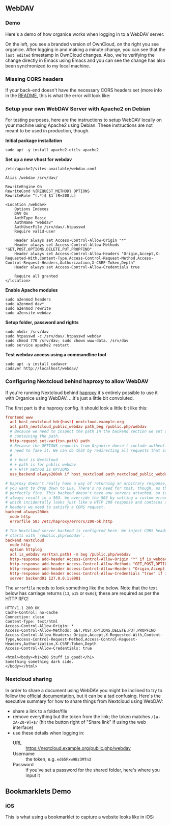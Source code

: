** WebDAV

*** Demo

Here's a demo of how organice works when logging in to a WebDAV
server.

On the left, you see a branded version of OwnCloud, on the right you
see organice. After logging in and making a minute change, you can see
that the =last edited= timestamp in OwnCloud changes. Also, we're
verifying the change directly in Emacs using Emacs and you can see the
change has also been synchronized to my local machine.

[[https://github.com/200ok-ch/organice/wiki/videos/demo-webdav.gif]]

*** Missing CORS headers

If your back-end doesn't have the necessary CORS headers set (more
info in the [[https://github.com/200ok-ch/organice/blob/master/README.org][README]], this is what the error will look like:

[[https://github.com/200ok-ch/organice/wiki/videos/demo-webdav-failing-cors.gif]]

*** Setup your own WebDAV Server with Apache2 on Debian

For testing purposes, here are the instructions to setup WebDAV
locally on your machine using Apache2 using Debian. These instructions
are not meant to be used in production, though.

*Initial package installation*

#+BEGIN_SRC shell
sudo apt -y install apache2-utils apache2
#+END_SRC

*Set up a new vhost for webdav*

=/etc/apache2/sites-available/webdav.conf=

#+BEGIN_EXAMPLE
Alias /webdav /srv/dav/

RewriteEngine On
RewriteCond %{REQUEST_METHOD} OPTIONS
RewriteRule ^(.*)$ $1 [R=200,L]

<Location /webdav>
    Options Indexes
    DAV On
    AuthType Basic
    AuthName "webdav"
    AuthUserFile /srv/dav/.htpasswd
    Require valid-user

    Header always set Access-Control-Allow-Origin "*"
    Header always set Access-Control-Allow-Methods "GET,POST,OPTIONS,DELETE,PUT,PROPFIND"
    Header always set Access-Control-Allow-Headers "Origin,Accept,X-Requested-With,Content-Type,Access-Control-Request-Method,Access-Control-Request-Headers,Authorization,X-CSRF-Token,Depth"
    Header always set Access-Control-Allow-Credentials true

    Require all granted
</location>
#+END_EXAMPLE

*Enable Apache modules*

#+BEGIN_SRC shell
sudo a2enmod headers
sudo a2enmod dav*
sudo a2enmod rewrite
sudo a2ensite webdav
#+END_SRC

*Setup folder, password and rights*

#+BEGIN_SRC shell
sudo mkdir /srv/dav
sudo htpasswd -c /srv/dav/.htpasswd webdav
sudo chmod 770 /srv/dav; sudo chown www-data. /srv/dav
sudo service apache2 restart
#+END_SRC

*Test webdav access using a commandline tool*

#+BEGIN_SRC shell
sudo apt -y install cadaver
cadaver http://localhost/webdav/
#+END_SRC

*** Configuring Nextcloud behind haproxy to allow WebDAV
If you're running Nextcloud behind [[https://www.haproxy.com/][haproxy]] it's entirely possible to use it with
Organice using WebDAV. ...it's just a little bit convoluted.

The first part is the haproxy config. It should look a little bit like this:

#+NAME: /etc/haproxy/haproxy.conf
#+BEGIN_SRC conf
  frontend www
    acl host_nextcloud hdr(host) nextcloud.example.org
    acl path_nextcloud_public_webdav path_beg /public.php/webdav
    # Because we need to inspect the path in the backend section we set a variable
    # containing the path.
    http-request set-var(txn.path) path
    # Because the OPTIONS requests from Organice doesn't include authentication we
    # need to fake it. We can do that by redirecting all requests that satisfy these conditions:
    #
    # + host is Nextcloud
    # + path is for public webdav
    # + HTTP method is OPTIONS
    use_backend always200ok if host_nextcloud path_nextcloud_public_webdav METH_OPTIONS

  # haproxy doesn't really have a way of returning an arbitrary response, unless
  # you want to drop down to Lua. There's no need for that, though, as this works
  # perfectly fine. This backend doesn't have any servers attached, so it'll
  # always result in a 503. We override the 503 by setting a custom errorfile,
  # which incidentally looks just like a HTTP 200 response and contains all the
  # headers we need to satisfy a CORS request.
  backend always200ok
    mode http
    errorfile 503 /etc/haproxy/errors/200-ok.http

  # The Nextcloud server backend is configured here. We inject CORS headers if URL
  # starts with `/public.php/webdav`.
  backend nextcloud
    mode http
    option httplog
    acl is_webdav var(txn.path) -m beg /public.php/webdav
    http-response add-header Access-Control-Allow-Origin "*" if is_webdav
    http-response add-header Access-Control-Allow-Methods "GET,POST,OPTIONS,DELETE,PUT,PROPFIND" if is_webdav
    http-response add-header Access-Control-Allow-Headers "Origin,Accept,X-Requested-With,Content-Type,Access-Control-Request-Method,Access-Control-Request-Headers,Authorization,X-CSRF-Token,Depth" if is_webdav
    http-response add-header Access-Control-Allow-Credentials "true" if is_webdav
    server backend01 127.0.0.1:8001
#+END_SRC

The ~errorfile~ needs to look something like the below. Note that the text below
has carriage returns (~13~, ~o15~ or ~0x0d~); these are required as per the HTTP
RFC!

#+NAME: /etc/haproxy/errors/200-ok.http
#+BEGIN_SRC text
  HTTP/1.1 200 OK
  Cache-Control: no-cache
  Connection: close
  Content-Type: text/html
  Access-Control-Allow-Origin: *
  Access-Control-Allow-Methods: GET,POST,OPTIONS,DELETE,PUT,PROPFIND
  Access-Control-Allow-Headers: Origin,Accept,X-Requested-With,Content-Type,Access-Control-Request-Method,Access-Control-Request-Headers,Authorization,X-CSRF-Token,Depth
  Access-Control-Allow-Credentials: true
  
  <html><body><h1>200 Stuff is good!</h1>
  Something something dark side.
  </body></html>
#+END_SRC

*** Nextcloud sharing
In order to share a document using WebDAV you might be inclined to try to follow
the [[https://docs.nextcloud.com/server/16/user_manual/files/access_webdav.html#accessing-public-shares-over-webdav][official documentation]], but it can be a tad confusing. Here's the executive
summary for how to share things from Nextcloud using WebDAV:

+ share a link to a folder/file
+ remove everything but the token from the link; the token matches
  ~/[a-zA-Z0-9]+$/~ (hit the button right of "Share link" if using the web
  interface)
+ use these details when logging in:
  + URL :: https://nextcloud.example.org/public.php/webdav
  + Username :: the token, e.g. ~ed65Fxw9Bz3MTn3~
  + Password :: if you've set a password for the shared folder, here's where you
                input it

** Bookmarklets Demo

*** iOS

This is what using a bookmarklet to capture a website looks like in iOS:

[[https://github.com/200ok-ch/organice/wiki/videos/demo-bookmarklet-iOS.gif]]
